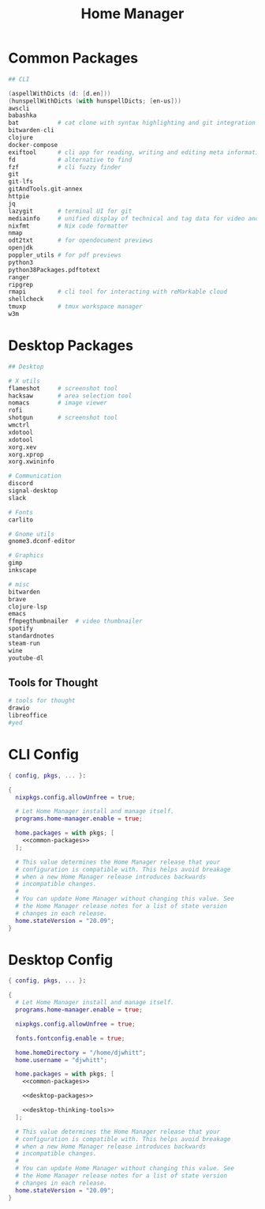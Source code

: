 #+TITLE: Home Manager

* Common Packages
#+NAME: common-packages
#+BEGIN_SRC nix
## CLI

(aspellWithDicts (d: [d.en]))
(hunspellWithDicts (with hunspellDicts; [en-us]))
awscli
babashka
bat           # cat clone with syntax highlighting and git integration
bitwarden-cli
clojure
docker-compose
exiftool      # cli app for reading, writing and editing meta information
fd            # alternative to find
fzf           # cli fuzzy finder
git
git-lfs
gitAndTools.git-annex
httpie
jq
lazygit       # terminal UI for git
mediainfo     # unified display of technical and tag data for video and audio files
nixfmt        # Nix code formatter
nmap
odt2txt       # for opendocument previews
openjdk
poppler_utils # for pdf previews
python3
python38Packages.pdftotext
ranger
ripgrep
rmapi         # cli tool for interacting with reMarkable cloud
shellcheck
tmuxp         # tmux workspace manager
w3m
#+END_SRC
* Desktop Packages
#+NAME: desktop-packages
#+BEGIN_SRC nix
## Desktop

# X utils
flameshot     # screenshot tool
hacksaw       # area selection tool
nomacs        # image viewer
rofi
shotgun       # screenshot tool
wmctrl
xdotool
xdotool
xorg.xev
xorg.xprop
xorg.xwininfo

# Communication
discord
signal-desktop
slack

# Fonts
carlito

# Gnome utils
gnome3.dconf-editor

# Graphics
gimp
inkscape

# misc
bitwarden
brave
clojure-lsp
emacs
ffmpegthumbnailer  # video thumbnailer
spotify
standardnotes
steam-run
wine
youtube-dl
#+END_SRC
** Tools for Thought
#+NAME: desktop-thinking-tools
#+BEGIN_SRC nix
# tools for thought
drawio
libreoffice
#yed
#+END_SRC
* CLI Config
#+BEGIN_SRC nix :noweb yes :tangle config/nixpkgs/home.nix
{ config, pkgs, ... }:

{
  nixpkgs.config.allowUnfree = true;

  # Let Home Manager install and manage itself.
  programs.home-manager.enable = true;

  home.packages = with pkgs; [
    <<common-packages>>
  ];

  # This value determines the Home Manager release that your
  # configuration is compatible with. This helps avoid breakage
  # when a new Home Manager release introduces backwards
  # incompatible changes.
  #
  # You can update Home Manager without changing this value. See
  # the Home Manager release notes for a list of state version
  # changes in each release.
  home.stateVersion = "20.09";
}
#+END_SRC
* Desktop Config
#+BEGIN_SRC nix :noweb yes :tangle tag-desktop/config/nixpkgs/home.nix
{ config, pkgs, ... }:

{
  # Let Home Manager install and manage itself.
  programs.home-manager.enable = true;

  nixpkgs.config.allowUnfree = true;

  fonts.fontconfig.enable = true;

  home.homeDirectory = "/home/djwhitt";
  home.username = "djwhitt";

  home.packages = with pkgs; [
    <<common-packages>>

    <<desktop-packages>>

    <<desktop-thinking-tools>>
  ];

  # This value determines the Home Manager release that your
  # configuration is compatible with. This helps avoid breakage
  # when a new Home Manager release introduces backwards
  # incompatible changes.
  #
  # You can update Home Manager without changing this value. See
  # the Home Manager release notes for a list of state version
  # changes in each release.
  home.stateVersion = "20.09";
}
#+END_SRC
